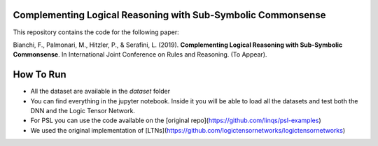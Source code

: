 =============================================================
Complementing Logical Reasoning with Sub-Symbolic Commonsense
=============================================================

This repository contains the code for the following paper:

Bianchi, F., Palmonari, M., Hitzler, P., & Serafini, L. (2019).
**Complementing Logical Reasoning with Sub-Symbolic Commonsense**.
In International Joint Conference on Rules and Reasoning. (To Appear).

.. image:: eeltn.png

==========
How To Run
==========

* All the dataset are available in the `dataset` folder

* You can find everything in the jupyter notebook. Inside it you will be able to load all the datasets and test both the DNN and the Logic Tensor Network.

* For PSL you can use the code available on the [original repo](https://github.com/linqs/psl-examples)

* We used the original implementation of [LTNs](https://github.com/logictensornetworks/logictensornetworks)